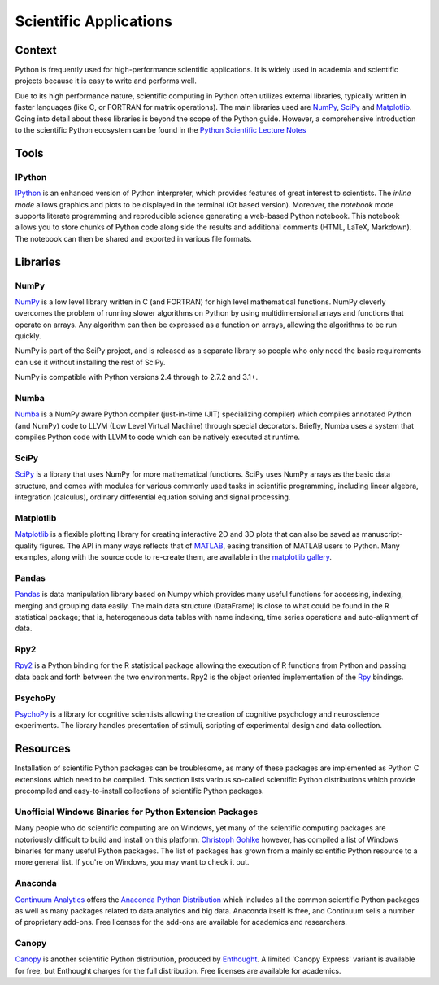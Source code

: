 
#######################
Scientific Applications
#######################

.. image:: /_static/photos/33925223870_97e44f5629_k_d.jpg

Context
:::::::

Python is frequently used for high-performance scientific applications. It
is widely used in academia and scientific projects because it is easy to write
and performs well.

Due to its high performance nature, scientific computing in Python often
utilizes external libraries, typically written in faster languages (like C, or
FORTRAN for matrix operations). The main libraries used are `NumPy`_, `SciPy`_
and `Matplotlib`_. Going into detail about these libraries is beyond the scope
of the Python guide. However, a comprehensive introduction to the scientific
Python ecosystem can be found in the `Python Scientific Lecture Notes
<http://scipy-lectures.github.com/>`_


Tools
:::::

IPython
-------

`IPython <http://ipython.org/>`_ is an enhanced version of Python interpreter,
which provides features of great interest to scientists. The `inline mode`
allows graphics and plots to be displayed in the terminal (Qt based version).
Moreover, the `notebook` mode supports literate programming and reproducible
science generating a web-based Python notebook. This notebook allows you to
store chunks of Python code along side the results and additional comments
(HTML, LaTeX, Markdown). The notebook can then be shared and exported in various
file formats.


Libraries
:::::::::

NumPy
-----

`NumPy <http://numpy.scipy.org/>`_ is a low level library written in C (and
FORTRAN) for high level mathematical functions. NumPy cleverly overcomes the
problem of running slower algorithms on Python by using multidimensional arrays
and functions that operate on arrays. Any algorithm can then be expressed as a
function on arrays, allowing the algorithms to be run quickly.

NumPy is part of the SciPy project, and is released as a separate library so
people who only need the basic requirements can use it without installing the
rest of SciPy.

NumPy is compatible with Python versions 2.4 through to 2.7.2 and 3.1+.

Numba
-----

`Numba <http://numba.pydata.org>`_ is a NumPy aware Python compiler
(just-in-time (JIT) specializing compiler) which compiles annotated Python (and
NumPy) code to LLVM (Low Level Virtual Machine) through special decorators.
Briefly, Numba uses a system that compiles Python code with LLVM to code which
can be natively executed at runtime.

SciPy
-----

`SciPy <http://scipy.org/>`_ is a library that uses NumPy for more mathematical
functions. SciPy uses NumPy arrays as the basic data structure, and comes
with modules for various commonly used tasks in scientific programming,
including linear algebra, integration (calculus), ordinary differential equation
solving and signal processing.

Matplotlib
----------

`Matplotlib <http://matplotlib.sourceforge.net/>`_ is a flexible plotting
library for creating interactive 2D and 3D plots that can also be saved as
manuscript-quality figures. The API in many ways reflects that of `MATLAB
<http://www.mathworks.com/products/matlab/>`_, easing transition of MATLAB
users to Python. Many examples, along with the source code to re-create them,
are available in the `matplotlib gallery
<http://matplotlib.sourceforge.net/gallery.html>`_.

Pandas
------

`Pandas <http://pandas.pydata.org/>`_ is data manipulation library
based on Numpy which provides many useful functions for accessing,
indexing, merging and grouping data easily. The main data structure (DataFrame)
is close to what could be found in the R statistical package; that is,
heterogeneous data tables with name indexing, time series operations and
auto-alignment of data.

Rpy2
----

`Rpy2 <http://rpy2.bitbucket.org>`_ is a Python binding for the R
statistical package allowing the execution of R functions from Python and
passing data back and forth between the two environments. Rpy2 is the object
oriented implementation of the `Rpy <http://rpy.sourceforge.net/rpy.html>`_
bindings.

PsychoPy
--------

`PsychoPy <http://www.psychopy.org/>`_ is a library for cognitive scientists
allowing the creation of cognitive psychology and neuroscience experiments.
The library handles presentation of stimuli, scripting of experimental design
and data collection.


Resources
:::::::::

Installation of scientific Python packages can be troublesome, as many of
these packages are implemented as Python C extensions which need to be compiled.
This section lists various so-called scientific Python distributions which
provide precompiled and easy-to-install collections of scientific Python
packages.

Unofficial Windows Binaries for Python Extension Packages
---------------------------------------------------------

Many people who do scientific computing are on Windows, yet many of the
scientific computing packages are notoriously difficult to build and install on
this platform. `Christoph Gohlke <http://www.lfd.uci.edu/~gohlke/pythonlibs/>`_
however, has compiled a list of Windows binaries for many useful Python
packages.  The list of packages has grown from a mainly scientific Python
resource to a more general list. If you're on Windows, you may want to check it
out.

Anaconda
--------

`Continuum Analytics <http://continuum.io/>`_ offers the `Anaconda
Python Distribution <https://store.continuum.io/cshop/anaconda>`_ which
includes all the common scientific Python packages as well as many packages
related to data analytics and big data. Anaconda itself is free, and
Continuum sells a number of proprietary add-ons. Free licenses for the
add-ons are available for academics and researchers.

Canopy
------

`Canopy <https://www.enthought.com/products/canopy/>`_ is another scientific
Python distribution, produced by `Enthought <https://www.enthought.com/>`_.
A limited 'Canopy Express' variant is available for free, but Enthought
charges for the full distribution. Free licenses are available for academics.
